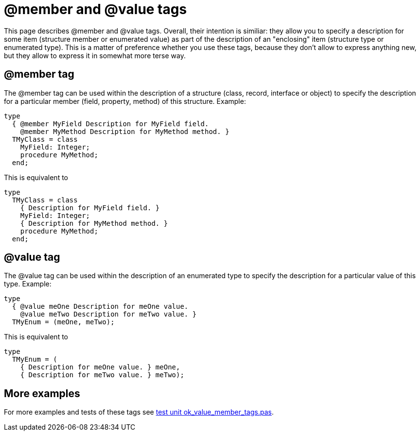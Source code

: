 :doctitle: @member and @value tags

This page describes @member and @value tags. Overall, their intention is
similiar: they allow you to specify a description for some item
(structure member or enumerated value) as part of the description of an
"enclosing" item (structure type or enumerated type). This is a matter
of preference whether you use these tags, because they don't allow to
express anything new, but they allow to express it in somewhat more
terse way.

## [[member-tag]] @member tag

The @member tag can be used within the description of a structure
(class, record, interface or object) to specify the description for a
particular member (field, property, method) of this structure. Example:

[source,pascal]
----
type
  { @member MyField Description for MyField field.
    @member MyMethod Description for MyMethod method. }
  TMyClass = class
    MyField: Integer;
    procedure MyMethod;
  end;
----

This is equivalent to

[source,pascal]
----
type
  TMyClass = class
    { Description for MyField field. }
    MyField: Integer;
    { Description for MyMethod method. }
    procedure MyMethod;
  end;
----

## [[value-tag]] @value tag

The @value tag can be used within the description of an enumerated type
to specify the description for a particular value of this type. Example:

[source,pascal]
----
type
  { @value meOne Description for meOne value.
    @value meTwo Description for meTwo value. }
  TMyEnum = (meOne, meTwo);
----

This is equivalent to

[source,pascal]
----
type
  TMyEnum = (
    { Description for meOne value. } meOne,
    { Description for meTwo value. } meTwo);
----

## [[more-examples]] More examples

For more examples and tests of these tags see https://github.com/pasdoc/pasdoc/blob/master/tests/testcases/ok_value_member_tags.pas[test unit ok_value_member_tags.pas].
